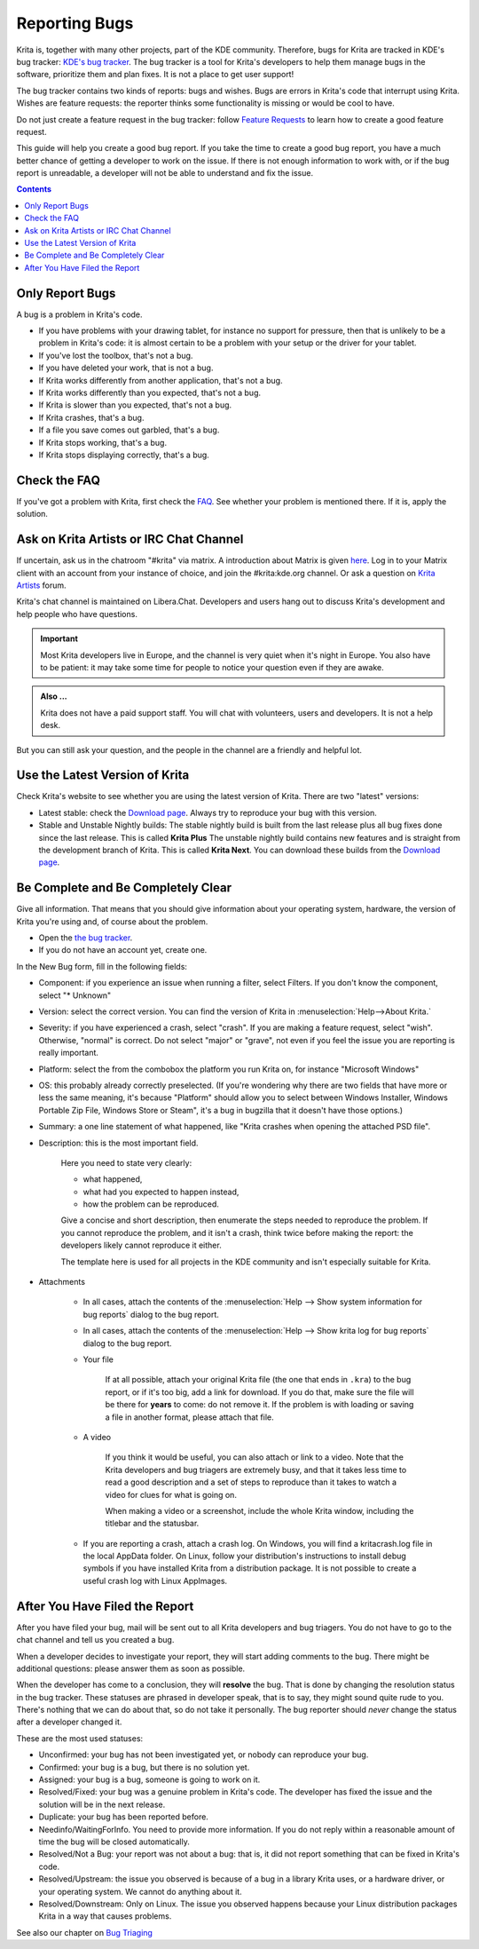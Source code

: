 .. meta::
    :description:
        Guide to Reporting Bugs.

.. metadata-placeholder

    :authors: - Halla Rempt <boud@valdyas.org>
    :license: GNU free documentation license 1.3 or later.

.. _bugs_reporting:

==============
Reporting Bugs
==============

Krita is, together with many other projects, part of the KDE community. Therefore, bugs for Krita are tracked in KDE's bug tracker: `KDE's bug tracker <https://bugs.kde.org>`_. The bug tracker is a tool for Krita's developers to help them manage bugs in the software, prioritize them and plan fixes. It is not a place to get user support!

The bug tracker contains two kinds of reports: bugs and wishes. Bugs are errors in Krita's code that interrupt using Krita. Wishes are feature requests: the reporter thinks some functionality is missing or would be cool to have.

Do not just create a feature request in the bug tracker: follow `Feature Requests <https://krita.org/en/item/ways-to-help-krita-work-on-feature-requests/>`_ to learn how to create a good feature request.

This guide will help you create a good bug report. If you take the time to create a good bug report, you have a much better chance of getting a developer to work on the issue. If there is not enough information to work with, or if the bug report is unreadable, a developer will not be able to understand and fix the issue.


.. contents::

Only Report Bugs
----------------

A bug is a problem in Krita's code.

- If you have problems with your drawing tablet, for instance no support for pressure, then that is unlikely to be a problem in Krita's code: it is almost certain to be a problem with your setup or the driver for your tablet.
- If you've lost the toolbox, that's not a bug.
- If you have deleted your work, that is not a bug.
- If Krita works differently from another application, that's not a bug.
- If Krita works differently than you expected, that's not a bug.
- If Krita is slower than you expected, that's not a bug.


- If Krita crashes, that's a bug.
- If a file you save comes out garbled, that's a bug.
- If Krita stops working, that's a bug.
- If Krita stops displaying correctly, that's a bug.


Check the FAQ
-------------

If you've got a problem with Krita, first check the `FAQ <https://docs.krita.org/en/KritaFAQ.html>`_. See whether your problem is mentioned there. If it is, apply the solution.

Ask on Krita Artists or IRC Chat Channel
-------------------------------------------------------

If uncertain, ask us in the chatroom "#krita" via matrix. A introduction about Matrix is given `here <https://community.kde.org/Matrix>`_. Log in to your Matrix client with an account from your instance of choice, and join the #krita:kde.org channel. Or ask a question on `Krita Artists <https://krita-artists.org/c/support/6>`_ forum.

Krita's chat channel is maintained on Libera.Chat. Developers and users hang out to discuss Krita's development and help people who have questions.

.. important::
    Most Krita developers live in Europe, and the channel is very quiet when it's night in Europe. You also have to be patient: it may take some time for people to notice your question even if they are awake.


.. admonition:: Also ...

   Krita does not have a paid support staff. You will chat with volunteers, users and developers. It is not a help desk.


But you can still ask your question, and the people in the channel are a friendly and helpful lot.


Use the Latest Version of Krita
-------------------------------

Check Krita's website to see whether you are using the latest version of Krita. There are two "latest" versions:

- Latest stable: check the `Download page <https://krita.org/download/>`_. Always try to reproduce your bug with this version.
- Stable and Unstable Nightly builds: The stable nightly build is built from the last release plus all bug fixes done since the last release. This is called **Krita Plus** The unstable nightly build contains new features and is straight from the development branch of Krita. This is called **Krita Next**. You can download these builds from the `Download page <https://krita.org/download/>`_.


Be Complete and Be Completely Clear
-----------------------------------

Give all information. That means that you should give information about your operating system, hardware, the version of Krita you're using and, of course about the problem.

- Open the `the bug tracker <https://bugs.kde.org/enter_bug.cgi?product=krita>`_.
- If you do not have an account yet, create one.

.. image:: /images/untranslatable/bugzilla_simple.png
   :width: 800
   :align: center
   :alt: the bug tracker's new bug form, advanced fields hidden

In the New Bug form, fill in the following fields:   

- Component: if you experience an issue when running a filter, select Filters. If you don't know the component, select "* Unknown"
- Version: select the correct version. You can find the version of Krita in :menuselection:`Help-->About Krita.`
- Severity: if you have experienced a crash, select "crash". If you are making a feature request, select "wish". Otherwise, "normal" is correct. Do not select "major" or "grave", not even if you feel the issue you are reporting is really important.
- Platform: select the from the combobox the platform you run Krita on, for instance "Microsoft Windows"
- OS: this probably already correctly preselected. (If you're wondering why there are two fields that have more or less the same meaning, it's because "Platform" should allow you to select between Windows Installer, Windows Portable Zip File, Windows Store or Steam", it's a bug in bugzilla that it doesn't have those options.)
- Summary: a one line statement of what happened, like "Krita crashes when opening the attached PSD file".
- Description: this is the most important field.

    Here you need to state very clearly:

    - what happened,
    - what had you expected to happen instead,
    - how the problem can be reproduced.

    Give a concise and short description, then enumerate the steps needed to reproduce the problem. If you cannot reproduce the problem, and it isn't a crash, think twice before making the report: the developers likely cannot reproduce it either.

    The template here is used for all projects in the KDE community and isn't especially suitable for Krita.

- Attachments

    - In all cases, attach the contents of the :menuselection:`Help --> Show system information for bug reports` dialog to the bug report.
    - In all cases, attach the contents of the :menuselection:`Help --> Show krita log for bug reports` dialog to the bug report.

    - Your file
    
        If at all possible, attach your original Krita file (the one that ends in ``.kra``) to the bug report, or if it's too big, add a link for download. If you do that, make sure the file will be there for **years** to come: do not remove it. If the problem is with loading or saving a file in another format, please attach that file.

    - A video
    
        If you think it would be useful, you can also attach or link to a video. Note that the Krita developers and bug triagers are extremely busy, and that it takes less time to read a good description and a set of steps to reproduce than it takes to watch a video for clues for what is going on.

        When making a video or a screenshot, include the whole Krita window, including the titlebar and the statusbar.

    - If you are reporting a crash, attach a crash log. On Windows, you will find a kritacrash.log file in the local AppData folder. On Linux, follow your distribution's instructions to install debug symbols if you have installed Krita from a distribution package. It is not possible to create a useful crash log with Linux AppImages.



After You Have Filed the Report
-------------------------------

After you have filed your bug, mail will be sent out to all Krita developers and bug triagers. You do not have to go to the chat channel and tell us you created a bug.

When a developer decides to investigate your report, they will start adding comments to the bug. There might be additional questions: please answer them as soon as possible.

When the developer has come to a conclusion, they will **resolve** the bug. That is done by changing the resolution status in the bug tracker. These statuses are phrased in developer speak, that is to say, they might sound quite rude to you. There's nothing that we can do about that, so do not take it personally. The bug reporter should *never* change the status after a developer changed it.

These are the most used statuses:

- Unconfirmed: your bug has not been investigated yet, or nobody can reproduce your bug.
- Confirmed: your bug is a bug, but there is no solution yet.
- Assigned: your bug is a bug, someone is going to work on it.
- Resolved/Fixed: your bug was a genuine problem in Krita's code. The developer has fixed the issue and the solution will be in the next release.
- Duplicate: your bug has been reported before.
- Needinfo/WaitingForInfo. You need to provide more information. If you do not reply within a reasonable amount of time the bug will be closed automatically.
- Resolved/Not a Bug: your report was not about a bug: that is, it did not report something that can be fixed in Krita's code.
- Resolved/Upstream: the issue you observed is because of a bug in a library Krita uses, or a hardware driver, or your operating system. We cannot do anything about it.
- Resolved/Downstream: Only on Linux. The issue you observed happens because your Linux distribution packages Krita in a way that causes problems.

See also our chapter on `Bug Triaging <https://docs.krita.org/en/untranslatable_pages/triaging_bugs.html>`_
